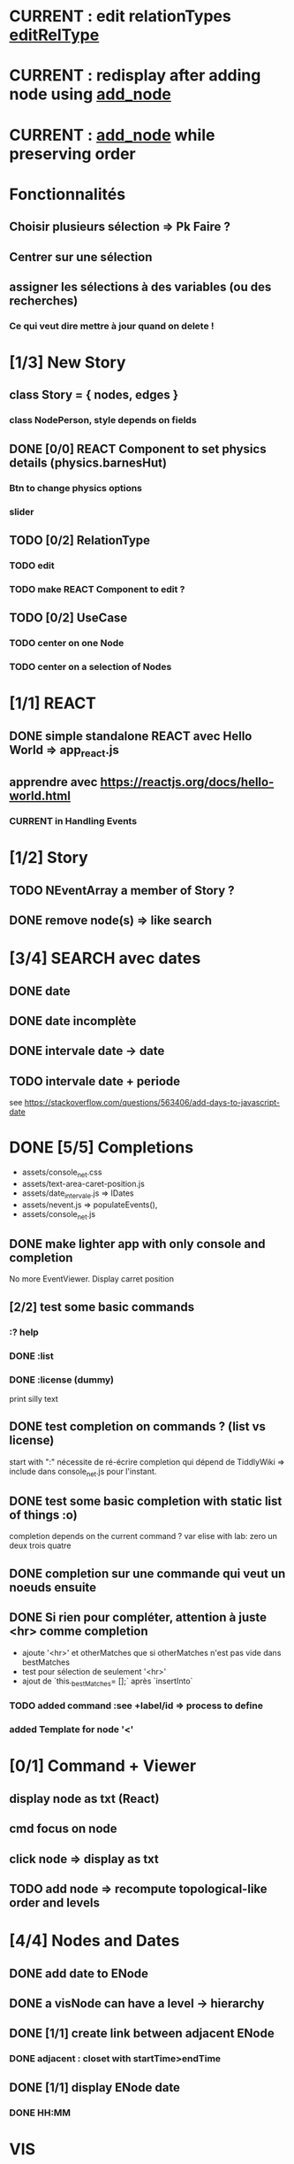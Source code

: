 * CURRENT : edit relationTypes [[editRelType]]
* CURRENT : redisplay after adding node using [[add_node]]
* CURRENT : [[add_node]] while preserving order
* Fonctionnalités
** Choisir plusieurs sélection => Pk Faire ?
** Centrer sur une sélection
** assigner les sélections à des variables (ou des recherches)
*** Ce qui veut dire mettre à jour quand on delete !
* [1/3] New Story
** class Story = { nodes, edges }
*** class NodePerson, style depends on fields
** DONE [0/0] REACT Component to set physics details (physics.barnesHut)
<<barneshut>>
*** Btn to change physics options
*** slider 
** TODO [0/2] RelationType
*** TODO edit
<<editRelType>>
*** TODO make REACT Component to edit ?
** TODO [0/2] UseCase
*** TODO center on one Node
*** TODO center on a selection of Nodes
* [1/1] REACT
** DONE simple standalone REACT avec Hello World => app_react.js
** apprendre avec https://reactjs.org/docs/hello-world.html
*** CURRENT in Handling Events
* [1/2] Story
** TODO NEventArray a member of Story ?
** DONE remove node(s) => like search
* [3/4] SEARCH avec dates
** DONE date
** DONE date incomplète
** DONE intervale date -> date
** TODO intervale date + periode
see https://stackoverflow.com/questions/563406/add-days-to-javascript-date
* DONE [5/5] Completions
<<comp>>
- assets/console_net.css
- assets/text-area-caret-position.js
- assets/date_intervale.js                     => IDates
- assets/nevent.js                             => populateEvents(),
- assets/console_net.js
** DONE make lighter app with only console and completion
No more EventViewer.
Display carret position
** [2/2] test some basic commands
*** :? help
*** DONE :list 
<<list>>
*** DONE :license (dummy)
print silly text
** DONE test completion on commands ? (list vs license)
start with ":"
nécessite de ré-écrire completion qui dépend de TiddlyWiki => include dans console_net.js pour l'instant.
** DONE test some basic completion with static list of things :o)
completion depends on the current command ?
var elise with lab: zero un deux trois quatre
** DONE completion sur une commande qui veut un noeuds ensuite
<<complex>>
** DONE Si rien pour compléter, attention à juste <hr> comme completion
<<voidcomp>>
- ajoute '<hr>' et otherMatches que si otherMatches n'est pas vide dans bestMatches
- test pour sélection de seulement '<hr>'
- ajout de `this._bestMatches= [];` après `insertInto`
*** TODO added command :see +label/id => process to define
<<seeCmd>>
*** added Template for node '<'
*** 
* [0/1] Command + Viewer
** display node as txt (React)
** cmd focus on node
** click node => display as txt
** TODO add node => recompute topological-like order and levels
<<add_node>>
* [4/4] Nodes and Dates
** DONE add date to ENode
<<add_date>>
** DONE a visNode can have a level -> hierarchy
<<node_level>>
** DONE [1/1] create link between adjacent ENode
*** DONE adjacent : closet with startTime>endTime
** DONE [1/1] display ENode date
<<display_date>>
*** DONE HH:MM
* VIS
** Node : https://visjs.github.io/vis-network/docs/network/nodes.html
*** label (title if hover)
*** id
*** shape 
*** color
*** level (if hierarchical)
*** hidden
*** fixed / physics
** Edge : https://visjs.github.io/vis-network/docs/network/edges.html
*** dashes / width
*** from / to 
*** hidden
*** (id)
*** label
*** arrows + options / arrowStrikethrough
*** color
** Manipulation : supply functions used in GUI to add/edit/delete
* Features
** DONE CONFIG : config --mode|-m browser|desktop <name> (where index_name.html exists)
crée liens dans app
- index.html -> index_name.html
- settings.json -> settings-[browser|app].json
** update levels/successors when adding a node
** DONE load/save NEventArray to file (using JSON)
** populate NEventArray with some NEvent
** console parse some cmd
** create ENode, displayed as graph
- NEvent + IDate => vis graph with hierarchical layout by giving a level to every node. (toGraph, levelsGraph in even_viewer.js). Furthermore, an edge is created between adjacent nodes (closet predecessor)
** date_intervale: parse datePbj from "[dd/][mm/]yyy [hh][Hh:][mm]"
* PAST
** [[node_level]] in [[file:app/assets/ntest_level.js]]
** parse negative years in [[file:app/assets/ntest_idate.js::80]]
** add container for graph node [[file:app/assets/console_net.js::35]]
** React javascript
*** installed dev version 0.14.3
https://react-cn.github.io/react/downloads.html 
* ORG
** Link [[link][display
*** file:rel_path::NNN or ::search words
*** C-c l : store link
*** C-c C-o : follow link
*** C-c C-l : edit link/insert link
** TODO
*** C-c / t : sparse todo tree
